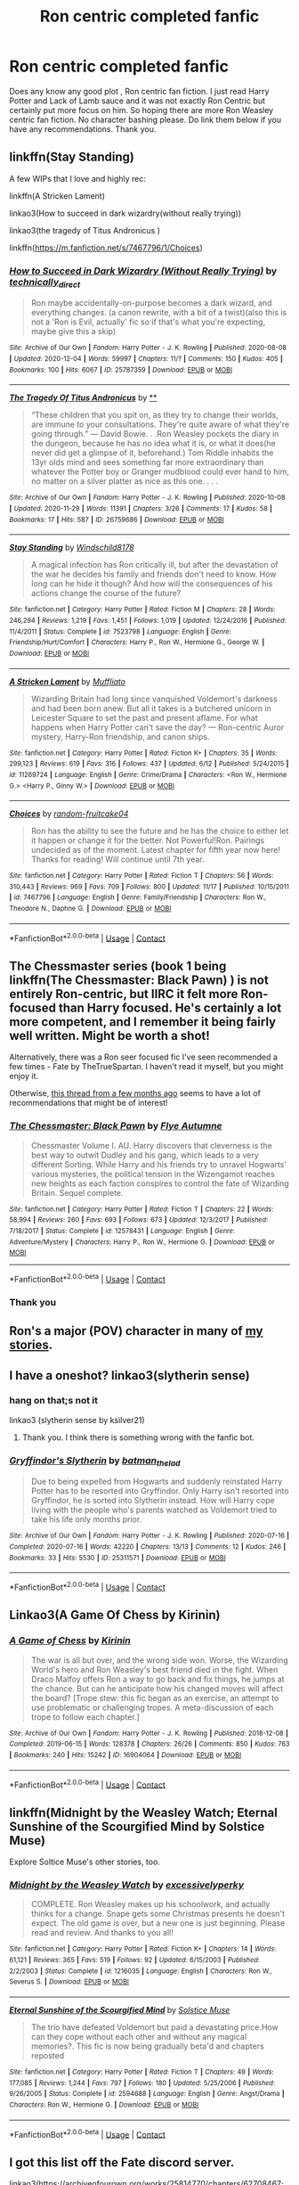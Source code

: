 #+TITLE: Ron centric completed fanfic

* Ron centric completed fanfic
:PROPERTIES:
:Author: Toto313
:Score: 9
:DateUnix: 1608203357.0
:DateShort: 2020-Dec-17
:FlairText: Recommendation
:END:
Does any know any good plot , Ron centric fan fiction. I just read Harry Potter and Lack of Lamb sauce and it was not exactly Ron Centric but certainly put more focus on him. So hoping there are more Ron Weasley centric fan fiction. No character bashing please. Do link them below if you have any recommendations. Thank you.


** linkffn(Stay Standing)

A few WIPs that I love and highly rec:

linkffn(A Stricken Lament)

linkao3(How to succeed in dark wizardry(without really trying))

linkao3(the tragedy of Titus Andronicus )

linkffn([[https://m.fanfiction.net/s/7467796/1/Choices]])
:PROPERTIES:
:Author: Hurrah-and-all-that
:Score: 3
:DateUnix: 1608204995.0
:DateShort: 2020-Dec-17
:END:

*** [[https://archiveofourown.org/works/25787359][*/How to Succeed in Dark Wizardry (Without Really Trying)/*]] by [[https://www.archiveofourown.org/users/technically_direct/pseuds/technically_direct][/technically_direct/]]

#+begin_quote
  Ron maybe accidentally-on-purpose becomes a dark wizard, and everything changes. (a canon rewrite, with a bit of a twist)(also this is not a 'Ron is Evil, actually' fic so if that's what you're expecting, maybe give this a skip)
#+end_quote

^{/Site/:} ^{Archive} ^{of} ^{Our} ^{Own} ^{*|*} ^{/Fandom/:} ^{Harry} ^{Potter} ^{-} ^{J.} ^{K.} ^{Rowling} ^{*|*} ^{/Published/:} ^{2020-08-08} ^{*|*} ^{/Updated/:} ^{2020-12-04} ^{*|*} ^{/Words/:} ^{59997} ^{*|*} ^{/Chapters/:} ^{11/?} ^{*|*} ^{/Comments/:} ^{150} ^{*|*} ^{/Kudos/:} ^{405} ^{*|*} ^{/Bookmarks/:} ^{100} ^{*|*} ^{/Hits/:} ^{6067} ^{*|*} ^{/ID/:} ^{25787359} ^{*|*} ^{/Download/:} ^{[[https://archiveofourown.org/downloads/25787359/How%20to%20Succeed%20in%20Dark.epub?updated_at=1607046404][EPUB]]} ^{or} ^{[[https://archiveofourown.org/downloads/25787359/How%20to%20Succeed%20in%20Dark.mobi?updated_at=1607046404][MOBI]]}

--------------

[[https://archiveofourown.org/works/26759686][*/The Tragedy Of Titus Andronicus/*]] by [[https://www.archiveofourown.org][**]]

#+begin_quote
  “These children that you spit on, as they try to change their worlds, are immune to your consultations. They're quite aware of what they're going through.” --- David Bowie. . .Ron Weasley pockets the diary in the dungeon, because he has no idea what it is, or what it does(he never did get a glimpse of it, beforehand.) Tom Riddle inhabits the 13yr olds mind and sees something far more extraordinary than whatever the Potter boy or Granger mudblood could ever hand to him, no matter on a silver platter as nice as this one. . . .
#+end_quote

^{/Site/:} ^{Archive} ^{of} ^{Our} ^{Own} ^{*|*} ^{/Fandom/:} ^{Harry} ^{Potter} ^{-} ^{J.} ^{K.} ^{Rowling} ^{*|*} ^{/Published/:} ^{2020-10-08} ^{*|*} ^{/Updated/:} ^{2020-11-29} ^{*|*} ^{/Words/:} ^{11391} ^{*|*} ^{/Chapters/:} ^{3/26} ^{*|*} ^{/Comments/:} ^{17} ^{*|*} ^{/Kudos/:} ^{58} ^{*|*} ^{/Bookmarks/:} ^{17} ^{*|*} ^{/Hits/:} ^{587} ^{*|*} ^{/ID/:} ^{26759686} ^{*|*} ^{/Download/:} ^{[[https://archiveofourown.org/downloads/26759686/The%20Tragedy%20Of%20Titus.epub?updated_at=1607299875][EPUB]]} ^{or} ^{[[https://archiveofourown.org/downloads/26759686/The%20Tragedy%20Of%20Titus.mobi?updated_at=1607299875][MOBI]]}

--------------

[[https://www.fanfiction.net/s/7523798/1/][*/Stay Standing/*]] by [[https://www.fanfiction.net/u/1504180/Windschild8178][/Windschild8178/]]

#+begin_quote
  A magical infection has Ron critically ill, but after the devastation of the war he decides his family and friends don't need to know. How long can he hide it though? And how will the consequences of his actions change the course of the future?
#+end_quote

^{/Site/:} ^{fanfiction.net} ^{*|*} ^{/Category/:} ^{Harry} ^{Potter} ^{*|*} ^{/Rated/:} ^{Fiction} ^{M} ^{*|*} ^{/Chapters/:} ^{28} ^{*|*} ^{/Words/:} ^{246,294} ^{*|*} ^{/Reviews/:} ^{1,219} ^{*|*} ^{/Favs/:} ^{1,451} ^{*|*} ^{/Follows/:} ^{1,019} ^{*|*} ^{/Updated/:} ^{12/24/2016} ^{*|*} ^{/Published/:} ^{11/4/2011} ^{*|*} ^{/Status/:} ^{Complete} ^{*|*} ^{/id/:} ^{7523798} ^{*|*} ^{/Language/:} ^{English} ^{*|*} ^{/Genre/:} ^{Friendship/Hurt/Comfort} ^{*|*} ^{/Characters/:} ^{Harry} ^{P.,} ^{Ron} ^{W.,} ^{Hermione} ^{G.,} ^{George} ^{W.} ^{*|*} ^{/Download/:} ^{[[http://www.ff2ebook.com/old/ffn-bot/index.php?id=7523798&source=ff&filetype=epub][EPUB]]} ^{or} ^{[[http://www.ff2ebook.com/old/ffn-bot/index.php?id=7523798&source=ff&filetype=mobi][MOBI]]}

--------------

[[https://www.fanfiction.net/s/11269724/1/][*/A Stricken Lament/*]] by [[https://www.fanfiction.net/u/1156945/Muffliato][/Muffliato/]]

#+begin_quote
  Wizarding Britain had long since vanquished Voldemort's darkness and had been born anew. But all it takes is a butchered unicorn in Leicester Square to set the past and present aflame. For what happens when Harry Potter can't save the day? --- Ron-centric Auror mystery, Harry-Ron friendship, and canon ships.
#+end_quote

^{/Site/:} ^{fanfiction.net} ^{*|*} ^{/Category/:} ^{Harry} ^{Potter} ^{*|*} ^{/Rated/:} ^{Fiction} ^{K+} ^{*|*} ^{/Chapters/:} ^{35} ^{*|*} ^{/Words/:} ^{299,123} ^{*|*} ^{/Reviews/:} ^{619} ^{*|*} ^{/Favs/:} ^{316} ^{*|*} ^{/Follows/:} ^{437} ^{*|*} ^{/Updated/:} ^{6/12} ^{*|*} ^{/Published/:} ^{5/24/2015} ^{*|*} ^{/id/:} ^{11269724} ^{*|*} ^{/Language/:} ^{English} ^{*|*} ^{/Genre/:} ^{Crime/Drama} ^{*|*} ^{/Characters/:} ^{<Ron} ^{W.,} ^{Hermione} ^{G.>} ^{<Harry} ^{P.,} ^{Ginny} ^{W.>} ^{*|*} ^{/Download/:} ^{[[http://www.ff2ebook.com/old/ffn-bot/index.php?id=11269724&source=ff&filetype=epub][EPUB]]} ^{or} ^{[[http://www.ff2ebook.com/old/ffn-bot/index.php?id=11269724&source=ff&filetype=mobi][MOBI]]}

--------------

[[https://www.fanfiction.net/s/7467796/1/][*/Choices/*]] by [[https://www.fanfiction.net/u/1407448/random-fruitcake04][/random-fruitcake04/]]

#+begin_quote
  Ron has the ability to see the future and he has the choice to either let it happen or change it for the better. Not Powerful!Ron. Pairings undecided as of the moment. Latest chapter for fifth year now here! Thanks for reading! Will continue until 7th year.
#+end_quote

^{/Site/:} ^{fanfiction.net} ^{*|*} ^{/Category/:} ^{Harry} ^{Potter} ^{*|*} ^{/Rated/:} ^{Fiction} ^{T} ^{*|*} ^{/Chapters/:} ^{56} ^{*|*} ^{/Words/:} ^{310,443} ^{*|*} ^{/Reviews/:} ^{969} ^{*|*} ^{/Favs/:} ^{709} ^{*|*} ^{/Follows/:} ^{800} ^{*|*} ^{/Updated/:} ^{11/17} ^{*|*} ^{/Published/:} ^{10/15/2011} ^{*|*} ^{/id/:} ^{7467796} ^{*|*} ^{/Language/:} ^{English} ^{*|*} ^{/Genre/:} ^{Family/Friendship} ^{*|*} ^{/Characters/:} ^{Ron} ^{W.,} ^{Theodore} ^{N.,} ^{Daphne} ^{G.} ^{*|*} ^{/Download/:} ^{[[http://www.ff2ebook.com/old/ffn-bot/index.php?id=7467796&source=ff&filetype=epub][EPUB]]} ^{or} ^{[[http://www.ff2ebook.com/old/ffn-bot/index.php?id=7467796&source=ff&filetype=mobi][MOBI]]}

--------------

*FanfictionBot*^{2.0.0-beta} | [[https://github.com/FanfictionBot/reddit-ffn-bot/wiki/Usage][Usage]] | [[https://www.reddit.com/message/compose?to=tusing][Contact]]
:PROPERTIES:
:Author: FanfictionBot
:Score: 2
:DateUnix: 1608205046.0
:DateShort: 2020-Dec-17
:END:


** The Chessmaster series (book 1 being linkffn(The Chessmaster: Black Pawn) ) is not entirely Ron-centric, but IIRC it felt more Ron-focused than Harry focused. He's certainly a lot more competent, and I remember it being fairly well written. Might be worth a shot!

Alternatively, there was a Ron seer focused fic I've seen recommended a few times - Fate by TheTrueSpartan. I haven't read it myself, but you might enjoy it.

Otherwise, [[https://www.reddit.com/r/HPfanfiction/comments/ga0oq3/lf_good_roncentered_fics/][this thread from a few months ago]] seems to have a lot of recommendations that might be of interest!
:PROPERTIES:
:Author: matgopack
:Score: 2
:DateUnix: 1608232374.0
:DateShort: 2020-Dec-17
:END:

*** [[https://www.fanfiction.net/s/12578431/1/][*/The Chessmaster: Black Pawn/*]] by [[https://www.fanfiction.net/u/7834753/Flye-Autumne][/Flye Autumne/]]

#+begin_quote
  Chessmaster Volume I. AU. Harry discovers that cleverness is the best way to outwit Dudley and his gang, which leads to a very different Sorting. While Harry and his friends try to unravel Hogwarts' various mysteries, the political tension in the Wizengamot reaches new heights as each faction conspires to control the fate of Wizarding Britain. Sequel complete.
#+end_quote

^{/Site/:} ^{fanfiction.net} ^{*|*} ^{/Category/:} ^{Harry} ^{Potter} ^{*|*} ^{/Rated/:} ^{Fiction} ^{T} ^{*|*} ^{/Chapters/:} ^{22} ^{*|*} ^{/Words/:} ^{58,994} ^{*|*} ^{/Reviews/:} ^{260} ^{*|*} ^{/Favs/:} ^{693} ^{*|*} ^{/Follows/:} ^{673} ^{*|*} ^{/Updated/:} ^{12/3/2017} ^{*|*} ^{/Published/:} ^{7/18/2017} ^{*|*} ^{/Status/:} ^{Complete} ^{*|*} ^{/id/:} ^{12578431} ^{*|*} ^{/Language/:} ^{English} ^{*|*} ^{/Genre/:} ^{Adventure/Mystery} ^{*|*} ^{/Characters/:} ^{Harry} ^{P.,} ^{Ron} ^{W.,} ^{Hermione} ^{G.} ^{*|*} ^{/Download/:} ^{[[http://www.ff2ebook.com/old/ffn-bot/index.php?id=12578431&source=ff&filetype=epub][EPUB]]} ^{or} ^{[[http://www.ff2ebook.com/old/ffn-bot/index.php?id=12578431&source=ff&filetype=mobi][MOBI]]}

--------------

*FanfictionBot*^{2.0.0-beta} | [[https://github.com/FanfictionBot/reddit-ffn-bot/wiki/Usage][Usage]] | [[https://www.reddit.com/message/compose?to=tusing][Contact]]
:PROPERTIES:
:Author: FanfictionBot
:Score: 1
:DateUnix: 1608232394.0
:DateShort: 2020-Dec-17
:END:


*** Thank you
:PROPERTIES:
:Author: Toto313
:Score: 1
:DateUnix: 1608312148.0
:DateShort: 2020-Dec-18
:END:


** Ron's a major (POV) character in many of [[https://www.fanfiction.net/u/2548648/Starfox5][my stories]].
:PROPERTIES:
:Author: Starfox5
:Score: 2
:DateUnix: 1608239522.0
:DateShort: 2020-Dec-18
:END:


** I have a oneshot? linkao3(slytherin sense)
:PROPERTIES:
:Author: Opening_Disaster6997
:Score: 1
:DateUnix: 1608221964.0
:DateShort: 2020-Dec-17
:END:

*** hang on that;s not it

linkao3 (slytherin sense by ksilver21)
:PROPERTIES:
:Author: Opening_Disaster6997
:Score: 2
:DateUnix: 1608222071.0
:DateShort: 2020-Dec-17
:END:

**** Thank you. I think there is something wrong with the fanfic bot.
:PROPERTIES:
:Author: Toto313
:Score: 1
:DateUnix: 1608312113.0
:DateShort: 2020-Dec-18
:END:


*** [[https://archiveofourown.org/works/25311571][*/Gryffindor's Slytherin/*]] by [[https://www.archiveofourown.org/users/batman_the_lad/pseuds/batman_the_lad][/batman_the_lad/]]

#+begin_quote
  Due to being expelled from Hogwarts and suddenly reinstated Harry Potter has to be resorted into Gryffindor. Only Harry isn't resorted into Gryffindor, he is sorted into Slytherin instead. How will Harry cope living with the people who's parents watched as Voldemort tried to take his life only months prior.
#+end_quote

^{/Site/:} ^{Archive} ^{of} ^{Our} ^{Own} ^{*|*} ^{/Fandom/:} ^{Harry} ^{Potter} ^{-} ^{J.} ^{K.} ^{Rowling} ^{*|*} ^{/Published/:} ^{2020-07-16} ^{*|*} ^{/Completed/:} ^{2020-07-16} ^{*|*} ^{/Words/:} ^{42220} ^{*|*} ^{/Chapters/:} ^{13/13} ^{*|*} ^{/Comments/:} ^{12} ^{*|*} ^{/Kudos/:} ^{246} ^{*|*} ^{/Bookmarks/:} ^{33} ^{*|*} ^{/Hits/:} ^{5530} ^{*|*} ^{/ID/:} ^{25311571} ^{*|*} ^{/Download/:} ^{[[https://archiveofourown.org/downloads/25311571/Gryffindors%20Slytherin.epub?updated_at=1594980876][EPUB]]} ^{or} ^{[[https://archiveofourown.org/downloads/25311571/Gryffindors%20Slytherin.mobi?updated_at=1594980876][MOBI]]}

--------------

*FanfictionBot*^{2.0.0-beta} | [[https://github.com/FanfictionBot/reddit-ffn-bot/wiki/Usage][Usage]] | [[https://www.reddit.com/message/compose?to=tusing][Contact]]
:PROPERTIES:
:Author: FanfictionBot
:Score: 1
:DateUnix: 1608221986.0
:DateShort: 2020-Dec-17
:END:


** Linkao3(A Game Of Chess by Kirinin)
:PROPERTIES:
:Author: xshadowfax
:Score: 1
:DateUnix: 1608222049.0
:DateShort: 2020-Dec-17
:END:

*** [[https://archiveofourown.org/works/16904064][*/A Game of Chess/*]] by [[https://www.archiveofourown.org/users/Kirinin/pseuds/Kirinin][/Kirinin/]]

#+begin_quote
  The war is all but over, and the wrong side won. Worse, the Wizarding World's hero and Ron Weasley's best friend died in the fight. When Draco Malfoy offers Ron a way to go back and fix things, he jumps at the chance. But can he anticipate how his changed moves will affect the board? [Trope stew: this fic began as an exercise, an attempt to use problematic or challenging tropes. A meta-discussion of each trope to follow each chapter.]
#+end_quote

^{/Site/:} ^{Archive} ^{of} ^{Our} ^{Own} ^{*|*} ^{/Fandom/:} ^{Harry} ^{Potter} ^{-} ^{J.} ^{K.} ^{Rowling} ^{*|*} ^{/Published/:} ^{2018-12-08} ^{*|*} ^{/Completed/:} ^{2019-06-15} ^{*|*} ^{/Words/:} ^{128378} ^{*|*} ^{/Chapters/:} ^{26/26} ^{*|*} ^{/Comments/:} ^{850} ^{*|*} ^{/Kudos/:} ^{763} ^{*|*} ^{/Bookmarks/:} ^{240} ^{*|*} ^{/Hits/:} ^{15242} ^{*|*} ^{/ID/:} ^{16904064} ^{*|*} ^{/Download/:} ^{[[https://archiveofourown.org/downloads/16904064/A%20Game%20of%20Chess.epub?updated_at=1593381040][EPUB]]} ^{or} ^{[[https://archiveofourown.org/downloads/16904064/A%20Game%20of%20Chess.mobi?updated_at=1593381040][MOBI]]}

--------------

*FanfictionBot*^{2.0.0-beta} | [[https://github.com/FanfictionBot/reddit-ffn-bot/wiki/Usage][Usage]] | [[https://www.reddit.com/message/compose?to=tusing][Contact]]
:PROPERTIES:
:Author: FanfictionBot
:Score: 2
:DateUnix: 1608222067.0
:DateShort: 2020-Dec-17
:END:


** linkffn(Midnight by the Weasley Watch; Eternal Sunshine of the Scourgified Mind by Solstice Muse)

Explore Soltice Muse's other stories, too.
:PROPERTIES:
:Author: Termsndconditions
:Score: 1
:DateUnix: 1608276281.0
:DateShort: 2020-Dec-18
:END:

*** [[https://www.fanfiction.net/s/1216035/1/][*/Midnight by the Weasley Watch/*]] by [[https://www.fanfiction.net/u/314420/excessivelyperky][/excessivelyperky/]]

#+begin_quote
  COMPLETE. Ron Weasley makes up his schoolwork, and actually thinks for a change. Snape gets some Christmas presents he doesn't expect. The old game is over, but a new one is just beginning. Please read and review. And thanks to you all!
#+end_quote

^{/Site/:} ^{fanfiction.net} ^{*|*} ^{/Category/:} ^{Harry} ^{Potter} ^{*|*} ^{/Rated/:} ^{Fiction} ^{K+} ^{*|*} ^{/Chapters/:} ^{14} ^{*|*} ^{/Words/:} ^{61,121} ^{*|*} ^{/Reviews/:} ^{365} ^{*|*} ^{/Favs/:} ^{519} ^{*|*} ^{/Follows/:} ^{92} ^{*|*} ^{/Updated/:} ^{6/15/2003} ^{*|*} ^{/Published/:} ^{2/2/2003} ^{*|*} ^{/Status/:} ^{Complete} ^{*|*} ^{/id/:} ^{1216035} ^{*|*} ^{/Language/:} ^{English} ^{*|*} ^{/Characters/:} ^{Ron} ^{W.,} ^{Severus} ^{S.} ^{*|*} ^{/Download/:} ^{[[http://www.ff2ebook.com/old/ffn-bot/index.php?id=1216035&source=ff&filetype=epub][EPUB]]} ^{or} ^{[[http://www.ff2ebook.com/old/ffn-bot/index.php?id=1216035&source=ff&filetype=mobi][MOBI]]}

--------------

[[https://www.fanfiction.net/s/2594688/1/][*/Eternal Sunshine of the Scourgified Mind/*]] by [[https://www.fanfiction.net/u/900634/Solstice-Muse][/Solstice Muse/]]

#+begin_quote
  The trio have defeated Voldemort but paid a devastating price.How can they cope without each other and without any magical memories?. This fic is now being gradually beta'd and chapters reposted
#+end_quote

^{/Site/:} ^{fanfiction.net} ^{*|*} ^{/Category/:} ^{Harry} ^{Potter} ^{*|*} ^{/Rated/:} ^{Fiction} ^{T} ^{*|*} ^{/Chapters/:} ^{49} ^{*|*} ^{/Words/:} ^{177,085} ^{*|*} ^{/Reviews/:} ^{1,244} ^{*|*} ^{/Favs/:} ^{797} ^{*|*} ^{/Follows/:} ^{180} ^{*|*} ^{/Updated/:} ^{5/25/2006} ^{*|*} ^{/Published/:} ^{9/26/2005} ^{*|*} ^{/Status/:} ^{Complete} ^{*|*} ^{/id/:} ^{2594688} ^{*|*} ^{/Language/:} ^{English} ^{*|*} ^{/Genre/:} ^{Angst/Drama} ^{*|*} ^{/Characters/:} ^{Ron} ^{W.,} ^{Hermione} ^{G.} ^{*|*} ^{/Download/:} ^{[[http://www.ff2ebook.com/old/ffn-bot/index.php?id=2594688&source=ff&filetype=epub][EPUB]]} ^{or} ^{[[http://www.ff2ebook.com/old/ffn-bot/index.php?id=2594688&source=ff&filetype=mobi][MOBI]]}

--------------

*FanfictionBot*^{2.0.0-beta} | [[https://github.com/FanfictionBot/reddit-ffn-bot/wiki/Usage][Usage]] | [[https://www.reddit.com/message/compose?to=tusing][Contact]]
:PROPERTIES:
:Author: FanfictionBot
:Score: 1
:DateUnix: 1608276315.0
:DateShort: 2020-Dec-18
:END:


** I got this list off the Fate discord server.

linkao3([[https://archiveofourown.org/works/25814770/chapters/62708467]]; [[https://archiveofourown.org/works/26759686]]; [[https://archiveofourown.org/works/25787359]]; [[https://archiveofourown.org/works/25028839]]; [[https://archiveofourown.org/works/25280530/chapters/61290775]])

linkffn([[https://www.fanfiction.net/s/13767962/3/]]; [[https://www.fanfiction.net/s/10960462/1/Dragon-s-Garrison]]; [[https://m.fanfiction.net/s/13356023/1/Voleur-D-%C3%A2me]]; [[https://www.fanfiction.net/s/11598532/1/There-and-Back-Again]]; [[https://www.fanfiction.net/s/13601689/1/Maroon-Eagle]]; [[https://www.fanfiction.net/s/13748050/1/After-the-Match]]; [[https://www.fanfiction.net/s/13573952/1/The-Ordinary-Life-of-a-Sidekick]]; [[https://m.fanfiction.net/s/11019962/1/Least-Loved]])
:PROPERTIES:
:Author: YOB1997
:Score: 1
:DateUnix: 1608240650.0
:DateShort: 2020-Dec-18
:END:

*** [[https://archiveofourown.org/works/25814770][*/Music Is Magic/*]] by [[https://www.archiveofourown.org/users/VulcanRavenClaw/pseuds/VulcanRavenClaw][/VulcanRavenClaw/]]

#+begin_quote
  How would the wizarding world be different if Charlie had let his adventurous side take over a little early? A story where Charlie meets some muggles, Ron gets a work ethic, and all of the changes that happen as a result. I only have one pairing cemented, the rest will be up to how the story progresses.
#+end_quote

^{/Site/:} ^{Archive} ^{of} ^{Our} ^{Own} ^{*|*} ^{/Fandom/:} ^{Harry} ^{Potter} ^{-} ^{J.} ^{K.} ^{Rowling} ^{*|*} ^{/Published/:} ^{2020-08-10} ^{*|*} ^{/Updated/:} ^{2020-11-07} ^{*|*} ^{/Words/:} ^{32587} ^{*|*} ^{/Chapters/:} ^{6/?} ^{*|*} ^{/Comments/:} ^{4} ^{*|*} ^{/Kudos/:} ^{13} ^{*|*} ^{/Bookmarks/:} ^{2} ^{*|*} ^{/Hits/:} ^{363} ^{*|*} ^{/ID/:} ^{25814770} ^{*|*} ^{/Download/:} ^{[[https://archiveofourown.org/downloads/25814770/Music%20Is%20Magic.epub?updated_at=1604790914][EPUB]]} ^{or} ^{[[https://archiveofourown.org/downloads/25814770/Music%20Is%20Magic.mobi?updated_at=1604790914][MOBI]]}

--------------

[[https://archiveofourown.org/works/26759686][*/The Tragedy Of Titus Andronicus/*]] by [[https://www.archiveofourown.org][**]]

#+begin_quote
  “These children that you spit on, as they try to change their worlds, are immune to your consultations. They're quite aware of what they're going through.” --- David Bowie. . .Ron Weasley pockets the diary in the dungeon, because he has no idea what it is, or what it does(he never did get a glimpse of it, beforehand.) Tom Riddle inhabits the 13yr olds mind and sees something far more extraordinary than whatever the Potter boy or Granger mudblood could ever hand to him, no matter on a silver platter as nice as this one. . . .
#+end_quote

^{/Site/:} ^{Archive} ^{of} ^{Our} ^{Own} ^{*|*} ^{/Fandom/:} ^{Harry} ^{Potter} ^{-} ^{J.} ^{K.} ^{Rowling} ^{*|*} ^{/Published/:} ^{2020-10-08} ^{*|*} ^{/Updated/:} ^{2020-11-29} ^{*|*} ^{/Words/:} ^{11391} ^{*|*} ^{/Chapters/:} ^{3/26} ^{*|*} ^{/Comments/:} ^{17} ^{*|*} ^{/Kudos/:} ^{58} ^{*|*} ^{/Bookmarks/:} ^{17} ^{*|*} ^{/Hits/:} ^{587} ^{*|*} ^{/ID/:} ^{26759686} ^{*|*} ^{/Download/:} ^{[[https://archiveofourown.org/downloads/26759686/The%20Tragedy%20Of%20Titus.epub?updated_at=1607299875][EPUB]]} ^{or} ^{[[https://archiveofourown.org/downloads/26759686/The%20Tragedy%20Of%20Titus.mobi?updated_at=1607299875][MOBI]]}

--------------

[[https://archiveofourown.org/works/25787359][*/How to Succeed in Dark Wizardry (Without Really Trying)/*]] by [[https://www.archiveofourown.org/users/technically_direct/pseuds/technically_direct][/technically_direct/]]

#+begin_quote
  Ron maybe accidentally-on-purpose becomes a dark wizard, and everything changes. (a canon rewrite, with a bit of a twist)(also this is not a 'Ron is Evil, actually' fic so if that's what you're expecting, maybe give this a skip)
#+end_quote

^{/Site/:} ^{Archive} ^{of} ^{Our} ^{Own} ^{*|*} ^{/Fandom/:} ^{Harry} ^{Potter} ^{-} ^{J.} ^{K.} ^{Rowling} ^{*|*} ^{/Published/:} ^{2020-08-08} ^{*|*} ^{/Updated/:} ^{2020-12-04} ^{*|*} ^{/Words/:} ^{59997} ^{*|*} ^{/Chapters/:} ^{11/?} ^{*|*} ^{/Comments/:} ^{150} ^{*|*} ^{/Kudos/:} ^{405} ^{*|*} ^{/Bookmarks/:} ^{100} ^{*|*} ^{/Hits/:} ^{6067} ^{*|*} ^{/ID/:} ^{25787359} ^{*|*} ^{/Download/:} ^{[[https://archiveofourown.org/downloads/25787359/How%20to%20Succeed%20in%20Dark.epub?updated_at=1607046404][EPUB]]} ^{or} ^{[[https://archiveofourown.org/downloads/25787359/How%20to%20Succeed%20in%20Dark.mobi?updated_at=1607046404][MOBI]]}

--------------

[[https://archiveofourown.org/works/25028839][*/Pendragon: The House of Pendragon/*]] by [[https://www.archiveofourown.org/users/ChuchiOtaku/pseuds/ChuchiOtaku][/ChuchiOtaku/]]

#+begin_quote
  An unsung hero haunted by the loss of his brother's love. An overshadowed youth abandoned by everyone he ever loved. Why the enigmatic Lady of the Lake chose these two as her new champions against the growing threat of the Dark Lord--or why she chose now, of all times, to do so--is beyond anyone's rhyme and reason.But the Lady does what she wants. All Ron Weasley and Regulus Black can do is hold on for the ride.AO3 Exclusive. Canon Divergence starting from GOF's Parting of Ways. Inspired by Dragon's Garrison by underdoglover and Harry Potter and the Deus Ex Machina by Karmic Acumen.
#+end_quote

^{/Site/:} ^{Archive} ^{of} ^{Our} ^{Own} ^{*|*} ^{/Fandom/:} ^{Harry} ^{Potter} ^{-} ^{J.} ^{K.} ^{Rowling} ^{*|*} ^{/Published/:} ^{2020-07-02} ^{*|*} ^{/Words/:} ^{6439} ^{*|*} ^{/Chapters/:} ^{1/1} ^{*|*} ^{/Comments/:} ^{34} ^{*|*} ^{/Kudos/:} ^{142} ^{*|*} ^{/Bookmarks/:} ^{22} ^{*|*} ^{/Hits/:} ^{1663} ^{*|*} ^{/ID/:} ^{25028839} ^{*|*} ^{/Download/:} ^{[[https://archiveofourown.org/downloads/25028839/Pendragon%20The%20House%20of.epub?updated_at=1594209302][EPUB]]} ^{or} ^{[[https://archiveofourown.org/downloads/25028839/Pendragon%20The%20House%20of.mobi?updated_at=1594209302][MOBI]]}

--------------

[[https://www.fanfiction.net/s/13767962/1/][*/The Duelist/*]] by [[https://www.fanfiction.net/u/14655244/Pk930][/Pk930/]]

#+begin_quote
  Ronald Weasley sets off on a journey to combat his inner demons and achieve greatness , the stories his dad told him about Mad-Eye Moody caused his life goal to become an auror and a dueling champion .
#+end_quote

^{/Site/:} ^{fanfiction.net} ^{*|*} ^{/Category/:} ^{Harry} ^{Potter} ^{*|*} ^{/Rated/:} ^{Fiction} ^{T} ^{*|*} ^{/Chapters/:} ^{3} ^{*|*} ^{/Words/:} ^{11,515} ^{*|*} ^{/Reviews/:} ^{6} ^{*|*} ^{/Favs/:} ^{13} ^{*|*} ^{/Follows/:} ^{13} ^{*|*} ^{/Updated/:} ^{12/14} ^{*|*} ^{/Published/:} ^{12/13} ^{*|*} ^{/id/:} ^{13767962} ^{*|*} ^{/Language/:} ^{English} ^{*|*} ^{/Genre/:} ^{Adventure/Drama} ^{*|*} ^{/Characters/:} ^{Ron} ^{W.,} ^{Severus} ^{S.,} ^{Alastor} ^{M.,} ^{F.} ^{Flitwick} ^{*|*} ^{/Download/:} ^{[[http://www.ff2ebook.com/old/ffn-bot/index.php?id=13767962&source=ff&filetype=epub][EPUB]]} ^{or} ^{[[http://www.ff2ebook.com/old/ffn-bot/index.php?id=13767962&source=ff&filetype=mobi][MOBI]]}

--------------

[[https://www.fanfiction.net/s/10960462/1/][*/Dragon's Garrison/*]] by [[https://www.fanfiction.net/u/1705185/Underdog-Lover][/Underdog Lover/]]

#+begin_quote
  Voldemort's return spells doom for the Wizarding World. In an attempt to make sure Harry is not held back by anything that could be detrimental to him Ron is forced to stay away from Harry and coldly tossed aside. On the other side not all Slytherin's are on the side of the Dark Lord. Four of them don't want to serve and just want to be free. Will Ron be their salvation?
#+end_quote

^{/Site/:} ^{fanfiction.net} ^{*|*} ^{/Category/:} ^{Harry} ^{Potter} ^{*|*} ^{/Rated/:} ^{Fiction} ^{M} ^{*|*} ^{/Chapters/:} ^{25} ^{*|*} ^{/Words/:} ^{103,540} ^{*|*} ^{/Reviews/:} ^{92} ^{*|*} ^{/Favs/:} ^{124} ^{*|*} ^{/Follows/:} ^{69} ^{*|*} ^{/Updated/:} ^{1/22/2015} ^{*|*} ^{/Published/:} ^{1/9/2015} ^{*|*} ^{/Status/:} ^{Complete} ^{*|*} ^{/id/:} ^{10960462} ^{*|*} ^{/Language/:} ^{English} ^{*|*} ^{/Genre/:} ^{Adventure/Romance} ^{*|*} ^{/Characters/:} ^{<Ron} ^{W.,} ^{Daphne} ^{G.>} ^{Harry} ^{P.,} ^{Theodore} ^{N.} ^{*|*} ^{/Download/:} ^{[[http://www.ff2ebook.com/old/ffn-bot/index.php?id=10960462&source=ff&filetype=epub][EPUB]]} ^{or} ^{[[http://www.ff2ebook.com/old/ffn-bot/index.php?id=10960462&source=ff&filetype=mobi][MOBI]]}

--------------

[[https://www.fanfiction.net/s/13356023/1/][*/Voleur D'âme/*]] by [[https://www.fanfiction.net/u/5382281/Twubs][/Twubs/]]

#+begin_quote
  A soul from our world is thrown into the body of Ron Weasley in the exact moment that Harry's name comes out of the Goblet of Fire. Teenage hormones, dark lords, and missing memories is a hell of a combination. SI
#+end_quote

^{/Site/:} ^{fanfiction.net} ^{*|*} ^{/Category/:} ^{Harry} ^{Potter} ^{*|*} ^{/Rated/:} ^{Fiction} ^{M} ^{*|*} ^{/Chapters/:} ^{45} ^{*|*} ^{/Words/:} ^{190,176} ^{*|*} ^{/Reviews/:} ^{1,823} ^{*|*} ^{/Favs/:} ^{3,344} ^{*|*} ^{/Follows/:} ^{3,276} ^{*|*} ^{/Updated/:} ^{6/23} ^{*|*} ^{/Published/:} ^{8/5/2019} ^{*|*} ^{/Status/:} ^{Complete} ^{*|*} ^{/id/:} ^{13356023} ^{*|*} ^{/Language/:} ^{English} ^{*|*} ^{/Genre/:} ^{Adventure/Drama} ^{*|*} ^{/Characters/:} ^{Ron} ^{W.,} ^{OC} ^{*|*} ^{/Download/:} ^{[[http://www.ff2ebook.com/old/ffn-bot/index.php?id=13356023&source=ff&filetype=epub][EPUB]]} ^{or} ^{[[http://www.ff2ebook.com/old/ffn-bot/index.php?id=13356023&source=ff&filetype=mobi][MOBI]]}

--------------

*FanfictionBot*^{2.0.0-beta} | [[https://github.com/FanfictionBot/reddit-ffn-bot/wiki/Usage][Usage]] | [[https://www.reddit.com/message/compose?to=tusing][Contact]]
:PROPERTIES:
:Author: FanfictionBot
:Score: 1
:DateUnix: 1608240756.0
:DateShort: 2020-Dec-18
:END:

**** Voleur D'ame is one of my favorite fics ever
:PROPERTIES:
:Author: soly_bear
:Score: 1
:DateUnix: 1608260940.0
:DateShort: 2020-Dec-18
:END:
